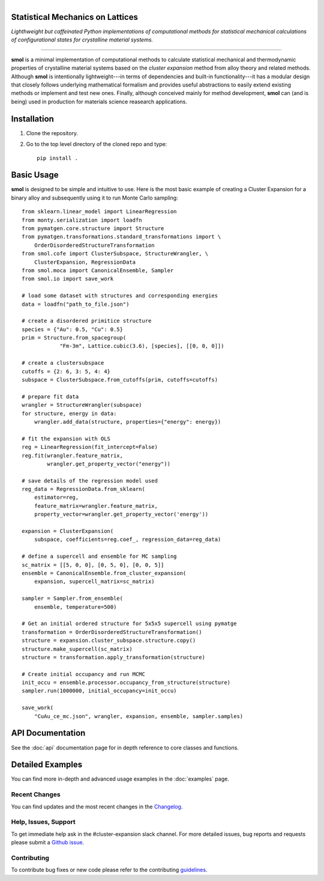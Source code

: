 
.. title:: smol documentation

.. figure:: ../images/logo.png
   :alt: server
   :align: left
   :width: 600px

Statistical Mechanics on Lattices
=================================

*Lighthweight but caffeinated Python implementations of computational methods
for statistical mechanical calculations of configurational states for
crystalline material systems.*

.. image:: https://github.com/CederGroupHub/smol/actions/workflows/test.yml/badge.svg
      :alt: Test Status
      :target: https://github.com/CederGroupHub/smol/actions/workflows/test.yml

-------------------------------------------------------------------------------

**smol** is a minimal implementation of computational methods to calculate
statistical mechanical and thermodynamic properties of crystalline
material systems based on the *cluster expansion* method from alloy theory and
related methods. Although **smol** is intentionally lightweight---in terms of
dependencies and built-in functionality---it has a modular design that closely
follows underlying mathematical formalism and provides useful abstractions to
easily extend existing methods or implement and test new ones. Finally,
although conceived mainly for method development, **smol** can (and is being)
used in production for materials science reasearch applications.



Installation
============
1.  Clone the repository.
2.  Go to the top level directory of the cloned repo and type::

        pip install .

Basic Usage
===========
**smol** is designed to be simple and intuitive to use. Here is the most
basic example of creating a Cluster Expansion for a binary alloy and
subsequently using it to run Monte Carlo sampling::

    from sklearn.linear_model import LinearRegression
    from monty.serialization import loadfn
    from pymatgen.core.structure import Structure
    from pymatgen.transformations.standard_transformations import \
        OrderDisorderedStructureTransformation
    from smol.cofe import ClusterSubspace, StructureWrangler, \
        ClusterExpansion, RegressionData
    from smol.moca import CanonicalEnsemble, Sampler
    from smol.io import save_work

    # load some dataset with structures and corresponding energies
    data = loadfn("path_to_file.json")

    # create a disordered primitice structure
    species = {"Au": 0.5, "Cu": 0.5}
    prim = Structure.from_spacegroup(
                "Fm-3m", Lattice.cubic(3.6), [species], [[0, 0, 0]])

    # create a clustersubspace
    cutoffs = {2: 6, 3: 5, 4: 4}
    subspace = ClusterSubspace.from_cutoffs(prim, cutoffs=cutoffs)

    # prepare fit data
    wrangler = StructureWrangler(subspace)
    for structure, energy in data:
        wrangler.add_data(structure, properties={"energy": energy})

    # fit the expansion with OLS
    reg = LinearRegression(fit_intercept=False)
    reg.fit(wrangler.feature_matrix,
            wrangler.get_property_vector("energy"))

    # save details of the regression model used
    reg_data = RegressionData.from_sklearn(
        estimator=reg,
        feature_matrix=wrangler.feature_matrix,
        property_vector=wrangler.get_property_vector('energy'))

    expansion = ClusterExpansion(
        subspace, coefficients=reg.coef_, regression_data=reg_data)

    # define a supercell and ensemble for MC sampling
    sc_matrix = [[5, 0, 0], [0, 5, 0], [0, 0, 5]]
    ensemble = CanonicalEnsemble.from_cluster_expansion(
        expansion, supercell_matrix=sc_matrix)

    sampler = Sampler.from_ensemble(
        ensemble, temperature=500)

    # Get an initial ordered structure for 5x5x5 supercell using pymatge
    transformation = OrderDisorderedStructureTransformation()
    structure = expansion.cluster_subspace.structure.copy()
    structure.make_supercell(sc_matrix)
    structure = transformation.apply_transformation(structure)

    # Create initial occupancy and run MCMC
    init_occu = ensemble.processor.occupancy_from_structure(structure)
    sampler.run(1000000, initial_occupancy=init_occu)

    save_work(
        "CuAu_ce_mc.json", wrangler, expansion, ensemble, sampler.samples)


API Documentation
=================
See the :doc:`api` documentation page for in depth reference to core classes
and functions.

Detailed Examples
=================
You can find more in-depth and advanced usage examples in the
:doc:`examples` page.

==============
Recent Changes
==============
You can find updates and the most recent changes in the
`Changelog <https://github.com/CederGroupHub/smol/blob/master/CHANGES.md>`_.

=====================
Help, Issues, Support
=====================
To get immediate help ask in the #cluster-expansion slack channel. For more
detailed issues, bug reports and requests please submit a
`Github issue <https://github.com/CederGroupHub/smol/issues>`_.

============
Contributing
============
To contribute bug fixes or new code please refer to the contributing
`guidelines <https://github.com/CederGroupHub/smol/blob/master/CONTRIBUTING.md>`_.

